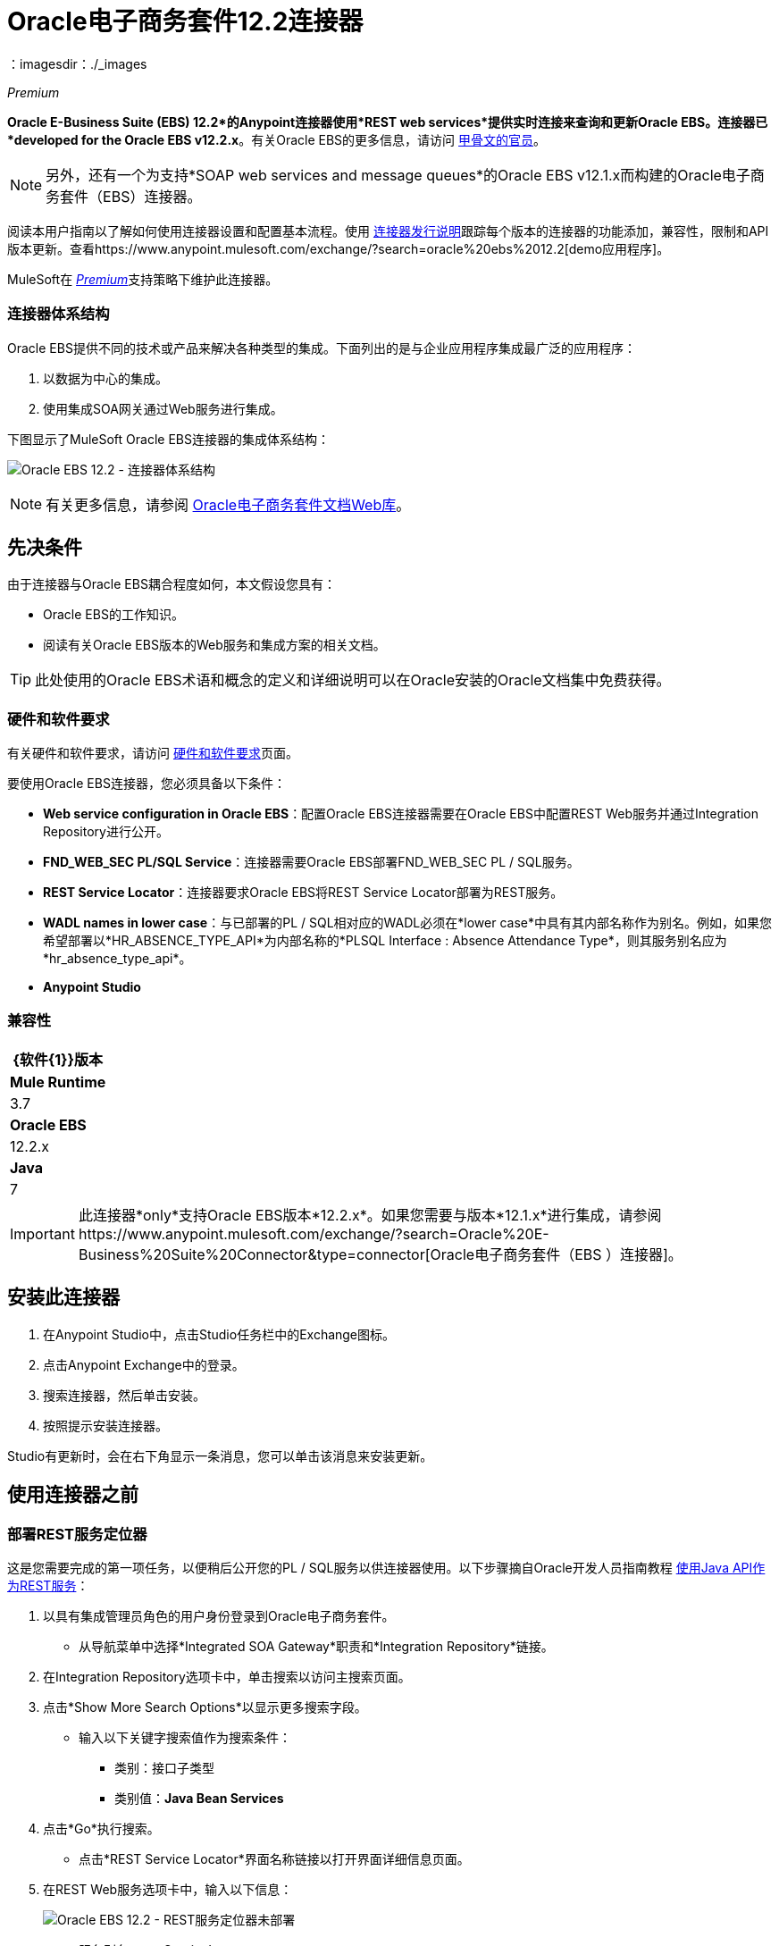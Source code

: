 =  Oracle电子商务套件12.2连接器
:keywords: user guide, oracle, ebs, e-business suite, connector
：imagesdir：./_images

_Premium_

*Oracle E-Business Suite (EBS) 12.2*的Anypoint连接器使用*REST web services*提供实时连接来查询和更新Oracle EBS。连接器已*developed for the Oracle EBS v12.2.x*。有关Oracle EBS的更多信息，请访问 link:http://www.oracle.com/us/products/applications/ebusiness/overview/index.html[甲骨文的官员]。

[NOTE]
另外，还有一个为支持*SOAP web services and message queues*的Oracle EBS v12.1.x而构建的Oracle电子商务套件（EBS）连接器。

阅读本用户指南以了解如何使用连接器设置和配置基本流程。使用 link:/release-notes/oracle-ebs-122-connector-release-notes[连接器发行说明]跟踪每个版本的连接器的功能添加，兼容性，限制和API版本更新。查看https://www.anypoint.mulesoft.com/exchange/?search=oracle%20ebs%2012.2[demo应用程序]。

MuleSoft在 link:/mule-user-guide/v/3.9/anypoint-connectors#connector-categories[_Premium_]支持策略下维护此连接器。

=== 连接器体系结构

Oracle EBS提供不同的技术或产品来解决各种类型的集成。下面列出的是与企业应用程序集成最广泛的应用程序：

. 以数据为中心的集成。
. 使用集成SOA网关通过Web服务进行集成。

下图显示了MuleSoft Oracle EBS连接器的集成体系结构：

image:oec122-architecture.png[Oracle EBS 12.2  - 连接器体系结构]

[NOTE]
有关更多信息，请参阅 link:http://docs.oracle.com/cd/E26401_01/index.htm[Oracle电子商务套件文档Web库]。

== 先决条件

由于连接器与Oracle EBS耦合程度如何，本文假设您具有：

*  Oracle EBS的工作知识。
* 阅读有关Oracle EBS版本的Web服务和集成方案的相关文档。

[TIP]
此处使用的Oracle EBS术语和概念的定义和详细说明可以在Oracle安装的Oracle文档集中免费获得。

=== 硬件和软件要求

有关硬件和软件要求，请访问 link:/mule-user-guide/v/3.9/hardware-and-software-requirements[硬件和软件要求]页面。

要使用Oracle EBS连接器，您必须具备以下条件：

*  *Web service configuration in Oracle EBS*：配置Oracle EBS连接器需要在Oracle EBS中配置REST Web服务并通过Integration Repository进行公开。
*  *FND_WEB_SEC PL/SQL Service*：连接器需要Oracle EBS部署FND_WEB_SEC PL / SQL服务。
*  *REST Service Locator*：连接器要求Oracle EBS将REST Service Locator部署为REST服务。
*  *WADL names in lower case*：与已部署的PL / SQL相对应的WADL必须在*lower case*中具有其内部名称作为别名。例如，如果您希望部署以*HR_ABSENCE_TYPE_API*为内部名称的*PLSQL Interface : Absence Attendance Type*，则其服务别名应为*hr_absence_type_api*。
*  *Anypoint Studio*

=== 兼容性

[%header%autowidth.spread]
|===
| {软件{1}}版本
| *Mule Runtime*  | 3.7
| *Oracle EBS*  | 12.2.x
| *Java*  | 7
|===

[IMPORTANT]
此连接器*only*支持Oracle EBS版本*12.2.x*。如果您需要与版本*12.1.x*进行集成，请参阅https://www.anypoint.mulesoft.com/exchange/?search=Oracle%20E-Business%20Suite%20Connector&type=connector[Oracle电子商务套件（EBS ）连接器]。

== 安装此连接器

. 在Anypoint Studio中，点击Studio任务栏中的Exchange图标。
. 点击Anypoint Exchange中的登录。
. 搜索连接器，然后单击安装。
. 按照提示安装连接器。

Studio有更新时，会在右下角显示一条消息，您可以单击该消息来安装更新。

== 使用连接器之前

=== 部署REST服务定位器

这是您需要完成的第一项任务，以便稍后公开您的PL / SQL服务以供连接器使用。以下步骤摘自Oracle开发人员指南教程 link:https://docs.oracle.com/cd/E26401_01/doc.122/e20927/T511473T634173.htm[使用Java API作为REST服务]：

. 以具有集成管理员角色的用户身份登录到Oracle电子商务套件。

* 从导航菜单中选择*Integrated SOA Gateway*职责和*Integration Repository*链接。

. 在Integration Repository选项卡中，单击搜索以访问主搜索页面。

. 点击*Show More Search Options*以显示更多搜索字段。

* 输入以下关键字搜索值作为搜索条件：

** 类别：接口子类型

** 类别值：*Java Bean Services*

. 点击*Go*执行搜索。

* 点击*REST Service Locator*界面名称链接以打开界面详细信息页面。

. 在REST Web服务选项卡中，输入以下信息：
+
image:oec122-deploy-rest-service-locator-1.png[Oracle EBS 12.2  -  REST服务定位器未部署]

* 服务别名：restServiceLocator

** 别名将显示为所选方法或操作的WADL和架构中的服务端点。

* 选择所需的服务操作

** 在Service Operations区域中，HTTP方法复选框已被预先选中。
+
[NOTE]
如果某个Java方法使用特定的HTTP方法进行了注释，则为该方法预选了相应的HTTP方法复选框。管理员可以在部署服务之前更改HTTP方法复选框选择。
在此示例中，*'getRestInterface'*服务操作已使用GET HTTP方法注释;因此，GET复选框会自动选中。

. 单击*Deploy*将服务部署到Oracle电子商务套件WebLogic环境。

    * Once the REST service has been successfully deployed, 'Deployed' appears in the REST Service Status field along with the *View WADL* link. Click the *View WADL* link to view the deployed service WADL description.
+
image:oec122-deploy-rest-service-locator-2.png[Oracle EBS 12.2  - 部署REST服务定位器]

=== 将PL / SQL API部署为REST服务（WADL）

以下步骤描述了将PL / SQL {{}}部署为REST服务的过程。同样的指南适用于任何PL / SQL。

. 以具有集成管理员角色的用户身份登录到Oracle电子商务套件。

* 从导航菜单中选择*Integrated SOA Gateway*职责和*Integration Repository*链接。

. 在Integration Repository选项卡中，单击搜索以访问主搜索页面。

. 点击*Show More Search Options*以显示更多搜索字段。

* 输入以下关键字搜索值作为搜索条件：

** 类别：接口子类型

** 类别值：PL / SQL

** 内部名称：FA_ADJUSTMENT_PUB
+
image:oec122-deploy-plsql-1.png[部署PL / SQL  - 搜索]

. 点击*Go*执行搜索。

** 点击调整API链接查看界面详细信息。
+
image:oec122-deploy-plsql-2.png[部署PL / SQL  - 调整API]

* 点击*REST Service Locator*界面名称链接以打开界面详细信息页面。

. 在REST Web服务选项卡中，输入以下信息：
+
image:oec122-deploy-plsql-3.png[部署PL / SQL  - 调整API配置]
+
重要提示：部署的Web服务*MUST*的别名应为：1）内部名称和2）以小写字母写入。别名信息可以在*Service Alias*标签下找到。在这个例子中，它是*fa_adjustment_pub*。

. 单击*Deploy*将服务部署到Oracle电子商务套件WebLogic环境。

    * Once the REST service has been successfully deployed, 'Deployed' appears in the REST Service Status field along with the *View WADL* link. Click the *View WADL* link to view the deployed service WADL description.
+
image:oec122-deploy-plsql-4.png[部署PL / SQL  - 调整API部署]


== 配置连接器全局元素

要在Mule应用程序中使用Oracle EBS 12.2连接器，请配置全局Oracle EBS 12.2元素，该应用程序中的所有Oracle EBS 12.2连接器均可使用该元素。
该连接器提供以下全局配置：

*  *Configuration*：用于Web服务和PL / SQL调用。

按照以下步骤为Web服务和PL / SQL调用创建Oracle EBS 12.2全局元素：

. 点击画布底部的*Global Elements*标签。
. 在Global Mule配置元素屏幕上，点击*Create*。
. 在*Choose Global Type wizard*中，展开*Connector Configuration*，然后选择*OracleEBS 12.2: Configuration*。

然后，填写以下参数：

[%header%autowidth.spread]
|===
| {字段{1}}说明
| *Host*  |输入Oracle EBS实例的主机。
| *Port*  |输入Oracle EBS Web服务的端口。
| *SSL enabled*  |如果选中，将尝试使用HTTPS而不是HTTP进行Web服务调用。
| *Username*  |用户名登录Oracle EBS Web服务。
| *Password*  |用户名的密码。
| *Rest Service Locator alias*  |部署时分配给内部名称为`oracle.apps.fnd.rep.ws.service.EbsRestLocator`的Web服务的名称。
| *FND Web Sec alias*  |部署时分配给内部名称为`FND_WEB_SEC`的PL / SQL Web服务的名称。
| *Responsibility name*  |输入执行操作所需的责任名称。
| *Responsibility application name*  |输入执行操作所需的应用程序短名称。
| *Security group name*  |输入Oracle EBS实例的安全组密钥（可选）。默认值是*STANDARD*。
| *NLS language*  |输入Oracle EBS实例的NLS语言（可选）。默认值是*AMERICAN*。
| *Org. ID*  |输入Oracle EBS实例的组织标识（可选）。
|===

image:oec122-global-element-props.png[Oracle EBS 12.2  - 配置]

== 使用连接器

Oracle EBS 12.2连接器是基于操作的连接器，支持部署在Oracle系统中的*invocation of any PL/SQL REST service*。

=== 连接器命名空间和架构

在Studio中设计应用程序时，将连接器从调色板拖放到Anypoint Studio画布上的操作应自动使用连接器*namespace*和*schema location*填充XML代码。

[TIP]
如果您是在Studio的XML编辑器或其他文本编辑器中手动编码Mule应用程序，请在`<mule>`标记内*Configuration XML*的标题中定义名称空间和模式位置。

[source, xml,linenums]
----
<mule xmlns="http://www.mulesoft.org/schema/mule/core"
      xmlns:xsi="http://www.w3.org/2001/XMLSchema-instance"
      xmlns:oracle-ebs122="http://www.mulesoft.org/schema/mule/oracle-ebs122"
      xsi:schemaLocation="
               http://www.mulesoft.org/schema/mule/core
               http://www.mulesoft.org/schema/mule/core/current/mule.xsd
               http://www.mulesoft.org/schema/mule/oracle-ebs122
               http://www.mulesoft.org/schema/mule/oracle-ebs122/current/mule-oracle-ebs122.xsd">

      <!-- put your global configuration elements and flows here -->

</mule>
----

=== 在Mavenized Mule应用程序中使用连接器

如果您正在编写Mavenized Mule应用程序，则此XML片段必须包含在您的`pom.xml`文件中。

[source,xml,linenums]
----
<dependency>
  <groupId>org.mule.modules</groupId>
  <artifactId>oracle-ebs-122-connector</artifactId>
  <version>1.0.0</version>
</dependency>
----

[TIP]
====
在`<version>`标签内，为最新版本提供所需的版本号，单词`RELEASE`，或者为最新版本提供`SNAPSHOT`。
====

使用连接器演示Mule应用程序== 

您可以使用来自 http://mulesoft.github.io/mule-oracle-ebs-12.2-connector[此链接]的Oracle EBS 12.2连接器下载功能完整的演示应用程序。

=== 示例用例

当前部分描述了4个与*HR Location*服务相关的常见使用案例。要创建将包含这些示例的Mule应用程序，请按照以下步骤操作：

. 在Anypoint Studio中创建一个新的*Mule Project*。
. 在`src/main/resources/mule-app.properties`中设置您的OracleEBS 12.2 *credentials*。
+
[source,code,linenums]
----
oracle122.username=
oracle122.password=
oracle122.host=
oracle122.port=
oracle122.responsibility=
oracle122.restServiceLocatorAlias=
oracle122.fndWebSecAlias=
oracle122.respApplication=
oracle122.securityGroup=
oracle122.nlsLanguage=
oracle122.orgId=
----
+
. 创建一个新的**OracleEBS 12.2**全局元素配置并使用placholders填充凭据：
+
[source,xml]
----
<oracle-ebs122:config name="OracleEBS_12_2__Configuration"
    host="${oracle122.host}"
    port="${oracle122.port}"
    username="${oracle122.username}"
    password="${oracle122.password}"
    restServiceLocatorAlias="${oracle122.restServiceLocatorAlias}"
    fndWebSecAlias="${oracle122.fndWebSecAlias}"
    responsibility="${oracle122.responsibility}"
    respApplication="${oracle122.respApplication}"
    securityGroup="${oracle122.securityGroup}"
    nlsLanguage="${oracle122.nlsLanguage}"
    orgId="${oracle122.orgId}"
    doc:name="OracleEBS 12.2: Configuration"/>
----
+
. 点击**Test Connection**确认Mule可以连接Oracle 12.2实例。如果连接成功，请单击**OK**保存配置。否则，请查看或更正任何无效参数并再次测试。
. 创建一个新的**HTTP Listener**全局元素配置，并将其保留为默认值。

==== 创建一个位置

. 将**HTTP endpoint**拖到画布上并配置以下参数：
+
[%header%autowidth.spread]
|===
| {参数{1}}值
|连接器配置|  HTTP_Listener_Configuration
| {路径{1}} /创建
|===
+
. 将**OracleEBS12.2 Connector**组件拖放到HTTP端点旁边并在*Connector Configuration*字段中选择在上一节中创建的配置。
. 使用以下值配置处理器：
+
[%header%autowidth.spread]
|===
| {参数{1}}值
|操作|调用PL / SQL REST服务
| {WADL {1}} hr_location_api
| {操作{1}} CREATE_LOCATION
|有效载荷参考| ＃[有效载荷]
|===
. 拖动一个**DataWeave**组件并设置以下输入参数：
+
[source,dataweave,linenums]
----
%dw 1.0
%output application/xml
%namespace ns0 http://xmlns.oracle.com/apps/per/rest/hr_location_api/create_location/
---
{
	ns0#InputParameters: {
		ns0#P_VALIDATE: 0,
		ns0#P_EFFECTIVE_DATE: now,
		ns0#P_LOCATION_CODE: "HR- MuleSoft BA",
		ns0#P_DESCRIPTION: "Buenos Aires Office"
	}
}
----
.  *Deploy*应用程序，打开Web浏览器并向URL *http://localhost:8081/create*发送请求。
. 如果位置已成功创建，您应该收到以下包含新位置的*ID and Version Number*的XML响应：
+
[source,xml,linenums]
----
<?xml version = '1.0' encoding = 'UTF-8'?>
<OutputParameters xmlns:xsi="http://www.w3.org/2001/XMLSchema-instance" xmlns="http://xmlns.oracle.com/apps/per/rest/hr_location_api/create_location/">
    <P_LOCATION_ID>27545</P_LOCATION_ID>
    <P_OBJECT_VERSION_NUMBER>1</P_OBJECT_VERSION_NUMBER>
</OutputParameters>
----

==== 获取位置

. 将**HTTP endpoint**拖到画布上并配置以下参数：
+
[%header%autowidth.spread]
|===
| {参数{1}}值
|连接器配置|  HTTP_Listener_Configuration
| {路径{1}} / GET
|===
+
. 将**OracleEBS12.2 Connector**组件拖放到HTTP端点旁边并在*Connector Configuration*字段中选择在上一节中创建的配置。
. 使用以下值配置处理器：
+
[%header%autowidth.spread]
|===
| {参数{1}}值
|操作|调用PL / SQL REST服务
| {WADL {1}} hr_location_record
| {操作{1}} GET_LOCATION_DETAILS
|有效载荷参考| ＃[有效载荷]
|===
. 拖动一个**DataWeave**组件并设置以下输入参数：
+
[source,dataweave,linenums]
----
%dw 1.0
%output application/xml
%namespace ns0 http://xmlns.oracle.com/apps/per/rest/hr_location_record/get_location_details/
---
{
	ns0#InputParameters: {
		ns0#P_QUERY_OPTIONS: {
			ns0#LOCATION_ID: "27545"
		}
	}
}
----
.  *Deploy*应用程序，打开Web浏览器并向URL *http://localhost:8081/get*发送请求。
. 如果该位置存在，您应该收到以下XML响应，其中包含位置的完整详细信息：
+
[source,xml,linenums]
----
<?xml version = '1.0' encoding = 'UTF-8'?>
<OutputParameters xmlns:xsi="http://www.w3.org/2001/XMLSchema-instance" xmlns="http://xmlns.oracle.com/apps/per/rest/hr_location_record/get_location_details/">
    <P_LOCATIONS>
        <P_LOCATIONS_ITEM>
            <LOCATION_ID>27545</LOCATION_ID>
            <LOCATION_CODE>HR- Mule BA</LOCATION_CODE>
            <LOCATION_USE>HR</LOCATION_USE>
            <BUSINESS_GROUP_ID xsi:nil="true"/>
            <DESCRIPTION>Buenos Aires Office</DESCRIPTION>
            <SHIP_TO_LOCATION_ID>27545</SHIP_TO_LOCATION_ID>
            ...
        </P_LOCATIONS_ITEM>
    </P_LOCATIONS>
</OutputParameters>
----

==== 更新位置

. 将**HTTP endpoint**拖到画布上并配置以下参数：
+
[%header%autowidth.spread]
|===
| {参数{1}}值
|连接器配置|  HTTP_Listener_Configuration
| {路径{1}} /更新
|===
+
. 将**OracleEBS12.2 Connector**组件拖放到HTTP端点旁边并在*Connector Configuration*字段中选择在上一节中创建的配置。
. 使用以下值配置处理器：
+
[%header%autowidth.spread]
|===
| {参数{1}}值
|操作|调用PL / SQL REST服务
| {WADL {1}} hr_location_api
| {操作{1}} UPDATE_LOCATION
|有效载荷参考| ＃[有效载荷]
|===
. 拖动一个**DataWeave**组件并设置以下输入参数：
+
[source,dataweave,linenums]
----
%dw 1.0
%output application/xml
%namespace ns0 http://xmlns.oracle.com/apps/per/rest/hr_location_api/update_location/
---
{
	ns0#InputParameters: {
		ns0#P_VALIDATE: 0,
		ns0#P_EFFECTIVE_DATE: now,
		ns0#P_LOCATION_ID: "27545",
		ns0#P_LOCATION_CODE: "HR- MuleSoft BA",
		ns0#P_DESCRIPTION: "Second MuleSoft's Buenos Aires Office",
		ns0#P_OBJECT_VERSION_NUMBER: 1
	}
}
----
.  *Deploy*应用程序，打开Web浏览器并向URL *http://localhost:8081/update*发送请求。
. 如果位置已成功更新，您应该会收到以下XML响应，其中包含该位置的新*Version Number*：
+
[source,xml,linenums]
----
<?xml version = '1.0' encoding = 'UTF-8'?>
<OutputParameters xmlns:xsi="http://www.w3.org/2001/XMLSchema-instance" xmlns="http://xmlns.oracle.com/apps/per/rest/hr_location_api/update_location/">
    <P_OBJECT_VERSION_NUMBER>2</P_OBJECT_VERSION_NUMBER>
</OutputParameters>
----

==== 删除一个位置

. 将**HTTP endpoint**拖到画布上并配置以下参数：
+
[%header%autowidth.spread]
|===
| {参数{1}}值
|连接器配置|  HTTP_Listener_Configuration
| {路径{1}} /删除
|===
+
. 将**OracleEBS12.2 Connector**组件拖放到HTTP端点旁边并在*Connector Configuration*字段中选择在上一节中创建的配置。
. 使用以下值配置处理器：
+
[%header%autowidth.spread]
|===
| {参数{1}}值
|操作|调用PL / SQL REST服务
| {WADL {1}} hr_location_api
| {操作{1}} DELETE_LOCATION
|有效载荷参考| ＃[有效载荷]
|===
. 拖动一个**DataWeave**组件并设置以下输入参数：
+
[source,dataweave,linenums]
----
%dw 1.0
%output application/xml
%namespace ns0 http://xmlns.oracle.com/apps/per/rest/hr_location_api/delete_location/
---
{
	ns0#InputParameters: {
		ns0#P_VALIDATE: 0,
		ns0#P_LOCATION_ID: "27545",
		ns0#P_OBJECT_VERSION_NUMBER: 2
	}
}
----
.  *Deploy*应用程序，打开Web浏览器并向URL *http://localhost:8081/delete*发送请求。
. 如果位置被成功删除，您应该收到一个空的回复。


=== 示例用例 -  XML

将其粘贴到Anypoint Studio中以与本指南中讨论的示例用例应用程序进行交互。

[source,xml,linenums]
----
<?xml version="1.0" encoding="UTF-8"?>

<mule xmlns:tracking="http://www.mulesoft.org/schema/mule/ee/tracking" xmlns:dw="http://www.mulesoft.org/schema/mule/ee/dw" xmlns:http="http://www.mulesoft.org/schema/mule/http" xmlns:oracle-ebs122="http://www.mulesoft.org/schema/mule/oracle-ebs122" xmlns="http://www.mulesoft.org/schema/mule/core" xmlns:doc="http://www.mulesoft.org/schema/mule/documentation"
	xmlns:spring="http://www.springframework.org/schema/beans"
	xmlns:xsi="http://www.w3.org/2001/XMLSchema-instance"
	xsi:schemaLocation="http://www.springframework.org/schema/beans http://www.springframework.org/schema/beans/spring-beans-current.xsd
http://www.mulesoft.org/schema/mule/core http://www.mulesoft.org/schema/mule/core/current/mule.xsd
http://www.mulesoft.org/schema/mule/http http://www.mulesoft.org/schema/mule/http/current/mule-http.xsd
http://www.mulesoft.org/schema/mule/oracle-ebs122 http://www.mulesoft.org/schema/mule/oracle-ebs122/current/mule-oracle-ebs122.xsd
http://www.mulesoft.org/schema/mule/ee/dw http://www.mulesoft.org/schema/mule/ee/dw/current/dw.xsd
http://www.mulesoft.org/schema/mule/ee/tracking http://www.mulesoft.org/schema/mule/ee/tracking/current/mule-tracking-ee.xsd">
    <oracle-ebs122:config name="OracleEBS_12_2__Configuration" host="${oracle122.host}" port="${oracle122.port}" username="${oracle122.username}" password="${oracle122.password}" restServiceLocatorAlias="${oracle122.restServiceLocatorAlias}" fndWebSecAlias="${oracle122.fndWebSecAlias}" responsibility="${oracle122.responsibility}" respApplication="${oracle122.respApplication}" securityGroup="${oracle122.securityGroup}" nlsLanguage="${oracle122.nlsLanguage}" orgId="${oracle122.orgId}" doc:name="OracleEBS 12.2: Configuration"/>
    <http:listener-config name="HTTP_Listener_Configuration" host="0.0.0.0" port="8081" doc:name="HTTP Listener Configuration"/>

    <flow name="Create_HR_Location_Flow">
        <http:listener config-ref="HTTP_Listener_Configuration" path="/create" doc:name="HTTP"/>
        <dw:transform-message doc:name="Input params">
            <dw:set-payload><![CDATA[%dw 1.0
%output application/xml
%namespace ns0 http://xmlns.oracle.com/apps/per/rest/hr_location_api/create_location/
---
{
	ns0#InputParameters: {
		ns0#P_VALIDATE: 0,
		ns0#P_EFFECTIVE_DATE: now,
		ns0#P_LOCATION_CODE: "HR- Mule BA",
		ns0#P_DESCRIPTION: "Buenos Aires Office"
	}
}]]></dw:set-payload>
        </dw:transform-message>
        <oracle-ebs122:invoke-pl-sql-rest-service config-ref="OracleEBS_12_2__Configuration" wadlOperation="hr_location_api||CREATE_LOCATION" doc:name="Create Location"/>
    </flow>
    <flow name="Get_HR_Location_Flow">
        <http:listener config-ref="HTTP_Listener_Configuration" path="/get" doc:name="HTTP"/>
        <dw:transform-message doc:name="Input params">
            <dw:set-payload><![CDATA[%dw 1.0
%output application/xml
%namespace ns0 http://xmlns.oracle.com/apps/per/rest/hr_location_record/get_location_details/
---
{
	ns0#InputParameters: {
		ns0#P_QUERY_OPTIONS: {
			ns0#LOCATION_ID: "27545"
		}
	}
}]]></dw:set-payload>
        </dw:transform-message>
        <oracle-ebs122:invoke-pl-sql-rest-service config-ref="OracleEBS_12_2__Configuration" wadlOperation="hr_location_record||GET_LOCATION_DETAILS" doc:name="Get Location"/>
    </flow>
    <flow name="Update_HR_Location_Flow">
        <http:listener config-ref="HTTP_Listener_Configuration" path="/update" doc:name="HTTP"/>
        <dw:transform-message doc:name="Input params">
            <dw:set-payload><![CDATA[%dw 1.0
%output application/xml
%namespace ns0 http://xmlns.oracle.com/apps/per/rest/hr_location_api/update_location/
---
{
	ns0#InputParameters: {
		ns0#P_VALIDATE: 0,
		ns0#P_EFFECTIVE_DATE: now,
		ns0#P_LOCATION_ID: "27545",
		ns0#P_LOCATION_CODE: "HR- MuleSoft BA",
		ns0#P_DESCRIPTION: "Second MuleSoft's Buenos Aires Office",
		ns0#P_OBJECT_VERSION_NUMBER: 1
	}
}]]></dw:set-payload>
        </dw:transform-message>
        <oracle-ebs122:invoke-pl-sql-rest-service config-ref="OracleEBS_12_2__Configuration" wadlOperation="hr_location_api||UPDATE_LOCATION" doc:name="Update Location"/>
    </flow>
    <flow name="Delete_HR_Location_Flow">
        <http:listener config-ref="HTTP_Listener_Configuration" path="/delete" doc:name="HTTP"/>
        <dw:transform-message doc:name="Input params">
            <dw:set-payload><![CDATA[%dw 1.0
%output application/xml
%namespace ns0 http://xmlns.oracle.com/apps/per/rest/hr_location_api/delete_location/
---
{
	ns0#InputParameters: {
		ns0#P_VALIDATE: 0,
		ns0#P_LOCATION_ID: "27545",
		ns0#P_OBJECT_VERSION_NUMBER: 2
	}
}]]></dw:set-payload>
        </dw:transform-message>
        <oracle-ebs122:invoke-pl-sql-rest-service config-ref="OracleEBS_12_2__Configuration" wadlOperation="hr_location_api||DELETE_LOCATION" doc:name="Delete Location"/>
    </flow>
</mule>
----

== 资源

* 访问 link:/release-notes/oracle-ebs-122-connector-release-notes[Oracle电子商务套件12.2连接器发行说明]。
* 请参阅Oracle的博客文章 link:https://blogs.oracle.com/stevenChan/entry/introducing_oracle_e_business_suite[Oracle电子商务套件REST服务入门]。
